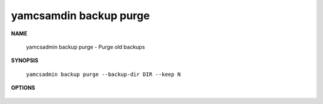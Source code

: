 yamcsamdin backup purge
=======================

.. program:: yamcsadmin backup purge

**NAME**

    yamcsadmin backup purge - Purge old backups


**SYNOPSIS**

    ``yamcsadmin backup purge --backup-dir DIR --keep N``


**OPTIONS**

    .. option:: --backup-dir DIR

        Directory containing backups.

    .. option:: --keep N

        The number of backups to keep
